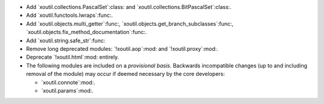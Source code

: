 - Add `xoutil.collections.PascalSet`:class: and
  `xoutil.collections.BitPascalSet`:class:.

- Add `xoutil.functools.lwraps`:func:.

- Add `xoutil.objects.multi_getter`:func:,
  `xoutil.objects.get_branch_subclasses`:func:,
  `xoutil.objects.fix_method_documentation`:func:.

- Add `xoutil.string.safe_str`:func:

- Remove long deprecated modules: `!xoutil.aop`:mod: and `!xoutil.proxy`:mod:.

- Deprecate `!xoutil.html`:mod: entirely.

- The following modules are included on a *provisional basis*.  Backwards
  incompatible changes (up to and including removal of the module) may occur
  if deemed necessary by the core developers:

  - `xoutil.connote`:mod:.

  - `xoutil.params`:mod:.
